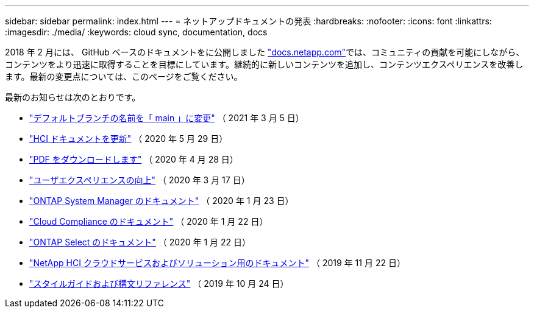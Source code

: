 ---
sidebar: sidebar 
permalink: index.html 
---
= ネットアップドキュメントの発表
:hardbreaks:
:nofooter: 
:icons: font
:linkattrs: 
:imagesdir: ./media/
:keywords: cloud sync, documentation, docs


[role="lead"]
2018 年 2 月には、 GitHub ベースのドキュメントをに公開しました https://docs.netapp.com["docs.netapp.com"^]では、コミュニティの貢献を可能にしながら、コンテンツをより迅速に取得することを目標にしています。継続的に新しいコンテンツを追加し、コンテンツエクスペリエンスを改善します。最新の変更点については、このページをご覧ください。

最新のお知らせは次のとおりです。

* link:default-branch-rename.html["デフォルトブランチの名前を「 main 」に変更"] （ 2021 年 3 月 5 日）
* link:hci-update.html["HCI ドキュメントを更新"] （ 2020 年 5 月 29 日）
* link:pdfs.html["PDF をダウンロードします"] （ 2020 年 4 月 28 日）
* link:look-and-feel.html["ユーザエクスペリエンスの向上"] （ 2020 年 3 月 17 日）
* link:ontap-system-manager.html["ONTAP System Manager のドキュメント"] （ 2020 年 1 月 23 日）
* link:cloud-compliance.html["Cloud Compliance のドキュメント"] （ 2020 年 1 月 22 日）
* link:ontap-select.html["ONTAP Select のドキュメント"] （ 2020 年 1 月 22 日）
* link:hci.html["NetApp HCI クラウドサービスおよびソリューション用のドキュメント"] （ 2019 年 11 月 22 日）
* link:style-and-syntax.html["スタイルガイドおよび構文リファレンス"] （ 2019 年 10 月 24 日）

